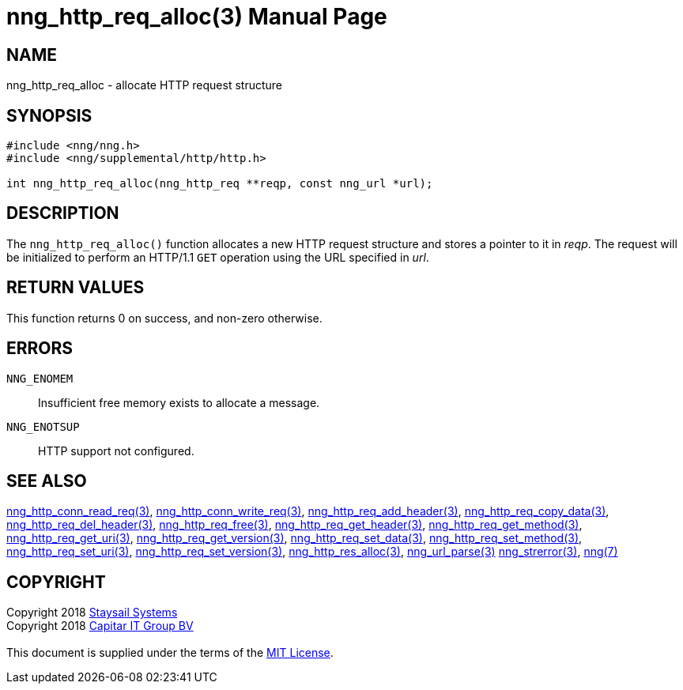 = nng_http_req_alloc(3)
:doctype: manpage
:manmanual: nng
:mansource: nng
:manvolnum: 3
:copyright: Copyright 2018 mailto:info@staysail.tech[Staysail Systems, Inc.] + \
            Copyright 2018 mailto:info@capitar.com[Capitar IT Group BV] + \
            {blank} + \
            This document is supplied under the terms of the \
            https://opensource.org/licenses/MIT[MIT License].

== NAME

nng_http_req_alloc - allocate HTTP request structure

== SYNOPSIS

[source, c]
-----------
#include <nng/nng.h>
#include <nng/supplemental/http/http.h>

int nng_http_req_alloc(nng_http_req **reqp, const nng_url *url);
-----------


== DESCRIPTION

The `nng_http_req_alloc()` function allocates a new HTTP request structure
and stores a pointer to it in __reqp__.  The request will be initialized
to perform an HTTP/1.1 `GET` operation using the URL specified in __url__.

== RETURN VALUES

This function returns 0 on success, and non-zero otherwise.

== ERRORS

`NNG_ENOMEM`:: Insufficient free memory exists to allocate a message.
`NNG_ENOTSUP`:: HTTP support not configured.

== SEE ALSO

<<nng_http_conn_read_req#,nng_http_conn_read_req(3)>>,
<<nng_http_conn_write_req#,nng_http_conn_write_req(3)>>,
<<nng_http_req_add_header#,nng_http_req_add_header(3)>>,
<<nng_http_req_copy_data#,nng_http_req_copy_data(3)>>,
<<nng_http_req_del_header#,nng_http_req_del_header(3)>>,
<<nng_http_req_free#,nng_http_req_free(3)>>,
<<nng_http_req_get_header#,nng_http_req_get_header(3)>>,
<<nng_http_req_get_method#,nng_http_req_get_method(3)>>,
<<nng_http_req_get_uri#,nng_http_req_get_uri(3)>>,
<<nng_http_req_get_version#,nng_http_req_get_version(3)>>,
<<nng_http_req_set_data#,nng_http_req_set_data(3)>>,
<<nng_http_req_set_method#,nng_http_req_set_method(3)>>,
<<nng_http_req_set_uri#,nng_http_req_set_uri(3)>>,
<<nng_http_req_set_version#,nng_http_req_set_version(3)>>,
<<nng_http_res_alloc#,nng_http_res_alloc(3)>>,
<<nng_url_parse#,nng_url_parse(3)>>
<<nng_strerror#,nng_strerror(3)>>,
<<nng#,nng(7)>>

== COPYRIGHT

{copyright}
